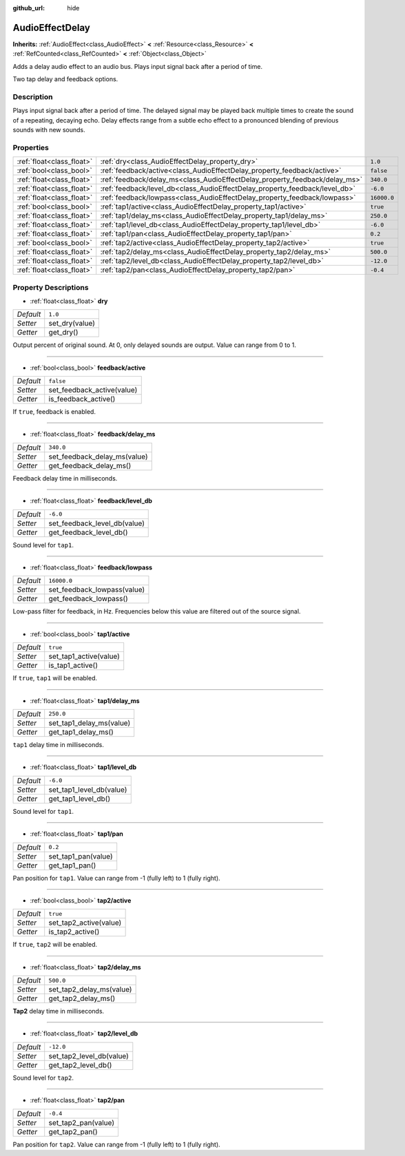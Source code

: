 :github_url: hide

.. Generated automatically by doc/tools/make_rst.py in Godot's source tree.
.. DO NOT EDIT THIS FILE, but the AudioEffectDelay.xml source instead.
.. The source is found in doc/classes or modules/<name>/doc_classes.

.. _class_AudioEffectDelay:

AudioEffectDelay
================

**Inherits:** :ref:`AudioEffect<class_AudioEffect>` **<** :ref:`Resource<class_Resource>` **<** :ref:`RefCounted<class_RefCounted>` **<** :ref:`Object<class_Object>`

Adds a delay audio effect to an audio bus. Plays input signal back after a period of time.

Two tap delay and feedback options.

Description
-----------

Plays input signal back after a period of time. The delayed signal may be played back multiple times to create the sound of a repeating, decaying echo. Delay effects range from a subtle echo effect to a pronounced blending of previous sounds with new sounds.

Properties
----------

+---------------------------+-----------------------------------------------------------------------------+-------------+
| :ref:`float<class_float>` | :ref:`dry<class_AudioEffectDelay_property_dry>`                             | ``1.0``     |
+---------------------------+-----------------------------------------------------------------------------+-------------+
| :ref:`bool<class_bool>`   | :ref:`feedback/active<class_AudioEffectDelay_property_feedback/active>`     | ``false``   |
+---------------------------+-----------------------------------------------------------------------------+-------------+
| :ref:`float<class_float>` | :ref:`feedback/delay_ms<class_AudioEffectDelay_property_feedback/delay_ms>` | ``340.0``   |
+---------------------------+-----------------------------------------------------------------------------+-------------+
| :ref:`float<class_float>` | :ref:`feedback/level_db<class_AudioEffectDelay_property_feedback/level_db>` | ``-6.0``    |
+---------------------------+-----------------------------------------------------------------------------+-------------+
| :ref:`float<class_float>` | :ref:`feedback/lowpass<class_AudioEffectDelay_property_feedback/lowpass>`   | ``16000.0`` |
+---------------------------+-----------------------------------------------------------------------------+-------------+
| :ref:`bool<class_bool>`   | :ref:`tap1/active<class_AudioEffectDelay_property_tap1/active>`             | ``true``    |
+---------------------------+-----------------------------------------------------------------------------+-------------+
| :ref:`float<class_float>` | :ref:`tap1/delay_ms<class_AudioEffectDelay_property_tap1/delay_ms>`         | ``250.0``   |
+---------------------------+-----------------------------------------------------------------------------+-------------+
| :ref:`float<class_float>` | :ref:`tap1/level_db<class_AudioEffectDelay_property_tap1/level_db>`         | ``-6.0``    |
+---------------------------+-----------------------------------------------------------------------------+-------------+
| :ref:`float<class_float>` | :ref:`tap1/pan<class_AudioEffectDelay_property_tap1/pan>`                   | ``0.2``     |
+---------------------------+-----------------------------------------------------------------------------+-------------+
| :ref:`bool<class_bool>`   | :ref:`tap2/active<class_AudioEffectDelay_property_tap2/active>`             | ``true``    |
+---------------------------+-----------------------------------------------------------------------------+-------------+
| :ref:`float<class_float>` | :ref:`tap2/delay_ms<class_AudioEffectDelay_property_tap2/delay_ms>`         | ``500.0``   |
+---------------------------+-----------------------------------------------------------------------------+-------------+
| :ref:`float<class_float>` | :ref:`tap2/level_db<class_AudioEffectDelay_property_tap2/level_db>`         | ``-12.0``   |
+---------------------------+-----------------------------------------------------------------------------+-------------+
| :ref:`float<class_float>` | :ref:`tap2/pan<class_AudioEffectDelay_property_tap2/pan>`                   | ``-0.4``    |
+---------------------------+-----------------------------------------------------------------------------+-------------+

Property Descriptions
---------------------

.. _class_AudioEffectDelay_property_dry:

- :ref:`float<class_float>` **dry**

+-----------+----------------+
| *Default* | ``1.0``        |
+-----------+----------------+
| *Setter*  | set_dry(value) |
+-----------+----------------+
| *Getter*  | get_dry()      |
+-----------+----------------+

Output percent of original sound. At 0, only delayed sounds are output. Value can range from 0 to 1.

----

.. _class_AudioEffectDelay_property_feedback/active:

- :ref:`bool<class_bool>` **feedback/active**

+-----------+----------------------------+
| *Default* | ``false``                  |
+-----------+----------------------------+
| *Setter*  | set_feedback_active(value) |
+-----------+----------------------------+
| *Getter*  | is_feedback_active()       |
+-----------+----------------------------+

If ``true``, feedback is enabled.

----

.. _class_AudioEffectDelay_property_feedback/delay_ms:

- :ref:`float<class_float>` **feedback/delay_ms**

+-----------+------------------------------+
| *Default* | ``340.0``                    |
+-----------+------------------------------+
| *Setter*  | set_feedback_delay_ms(value) |
+-----------+------------------------------+
| *Getter*  | get_feedback_delay_ms()      |
+-----------+------------------------------+

Feedback delay time in milliseconds.

----

.. _class_AudioEffectDelay_property_feedback/level_db:

- :ref:`float<class_float>` **feedback/level_db**

+-----------+------------------------------+
| *Default* | ``-6.0``                     |
+-----------+------------------------------+
| *Setter*  | set_feedback_level_db(value) |
+-----------+------------------------------+
| *Getter*  | get_feedback_level_db()      |
+-----------+------------------------------+

Sound level for ``tap1``.

----

.. _class_AudioEffectDelay_property_feedback/lowpass:

- :ref:`float<class_float>` **feedback/lowpass**

+-----------+-----------------------------+
| *Default* | ``16000.0``                 |
+-----------+-----------------------------+
| *Setter*  | set_feedback_lowpass(value) |
+-----------+-----------------------------+
| *Getter*  | get_feedback_lowpass()      |
+-----------+-----------------------------+

Low-pass filter for feedback, in Hz. Frequencies below this value are filtered out of the source signal.

----

.. _class_AudioEffectDelay_property_tap1/active:

- :ref:`bool<class_bool>` **tap1/active**

+-----------+------------------------+
| *Default* | ``true``               |
+-----------+------------------------+
| *Setter*  | set_tap1_active(value) |
+-----------+------------------------+
| *Getter*  | is_tap1_active()       |
+-----------+------------------------+

If ``true``, ``tap1`` will be enabled.

----

.. _class_AudioEffectDelay_property_tap1/delay_ms:

- :ref:`float<class_float>` **tap1/delay_ms**

+-----------+--------------------------+
| *Default* | ``250.0``                |
+-----------+--------------------------+
| *Setter*  | set_tap1_delay_ms(value) |
+-----------+--------------------------+
| *Getter*  | get_tap1_delay_ms()      |
+-----------+--------------------------+

``tap1`` delay time in milliseconds.

----

.. _class_AudioEffectDelay_property_tap1/level_db:

- :ref:`float<class_float>` **tap1/level_db**

+-----------+--------------------------+
| *Default* | ``-6.0``                 |
+-----------+--------------------------+
| *Setter*  | set_tap1_level_db(value) |
+-----------+--------------------------+
| *Getter*  | get_tap1_level_db()      |
+-----------+--------------------------+

Sound level for ``tap1``.

----

.. _class_AudioEffectDelay_property_tap1/pan:

- :ref:`float<class_float>` **tap1/pan**

+-----------+---------------------+
| *Default* | ``0.2``             |
+-----------+---------------------+
| *Setter*  | set_tap1_pan(value) |
+-----------+---------------------+
| *Getter*  | get_tap1_pan()      |
+-----------+---------------------+

Pan position for ``tap1``. Value can range from -1 (fully left) to 1 (fully right).

----

.. _class_AudioEffectDelay_property_tap2/active:

- :ref:`bool<class_bool>` **tap2/active**

+-----------+------------------------+
| *Default* | ``true``               |
+-----------+------------------------+
| *Setter*  | set_tap2_active(value) |
+-----------+------------------------+
| *Getter*  | is_tap2_active()       |
+-----------+------------------------+

If ``true``, ``tap2`` will be enabled.

----

.. _class_AudioEffectDelay_property_tap2/delay_ms:

- :ref:`float<class_float>` **tap2/delay_ms**

+-----------+--------------------------+
| *Default* | ``500.0``                |
+-----------+--------------------------+
| *Setter*  | set_tap2_delay_ms(value) |
+-----------+--------------------------+
| *Getter*  | get_tap2_delay_ms()      |
+-----------+--------------------------+

**Tap2** delay time in milliseconds.

----

.. _class_AudioEffectDelay_property_tap2/level_db:

- :ref:`float<class_float>` **tap2/level_db**

+-----------+--------------------------+
| *Default* | ``-12.0``                |
+-----------+--------------------------+
| *Setter*  | set_tap2_level_db(value) |
+-----------+--------------------------+
| *Getter*  | get_tap2_level_db()      |
+-----------+--------------------------+

Sound level for ``tap2``.

----

.. _class_AudioEffectDelay_property_tap2/pan:

- :ref:`float<class_float>` **tap2/pan**

+-----------+---------------------+
| *Default* | ``-0.4``            |
+-----------+---------------------+
| *Setter*  | set_tap2_pan(value) |
+-----------+---------------------+
| *Getter*  | get_tap2_pan()      |
+-----------+---------------------+

Pan position for ``tap2``. Value can range from -1 (fully left) to 1 (fully right).

.. |virtual| replace:: :abbr:`virtual (This method should typically be overridden by the user to have any effect.)`
.. |const| replace:: :abbr:`const (This method has no side effects. It doesn't modify any of the instance's member variables.)`
.. |vararg| replace:: :abbr:`vararg (This method accepts any number of arguments after the ones described here.)`
.. |constructor| replace:: :abbr:`constructor (This method is used to construct a type.)`
.. |static| replace:: :abbr:`static (This method doesn't need an instance to be called, so it can be called directly using the class name.)`
.. |operator| replace:: :abbr:`operator (This method describes a valid operator to use with this type as left-hand operand.)`
